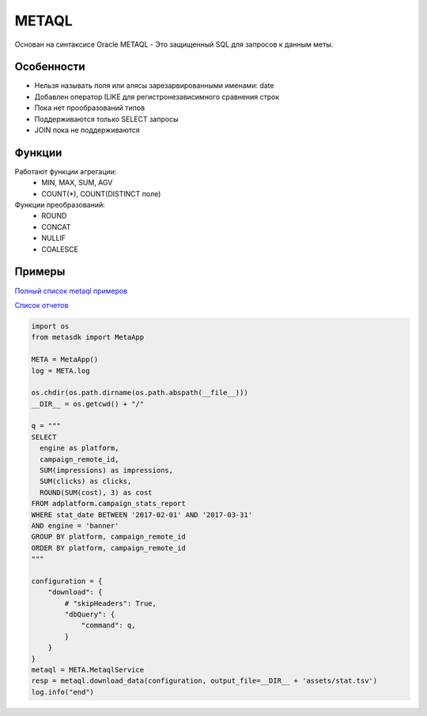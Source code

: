 ======
METAQL
======

Основан на синтаксисе Oracle
METAQL - Это защищенный SQL для запросов к данным меты.

Особенности
-----------
- Нельзя называть поля или алясы зарезарвированными именами: date
- Добавлен оператор ILIKE для регистронезависимного сравнения строк
- Пока нет прообразований типов
- Поддерживаются только SELECT запросы
- JOIN пока не поддерживаются

Функции
-------
Работают функции агрегации:
 - MIN, MAX, SUM, AGV
 - COUNT(*), COUNT(DISTINCT поле)

Функции преобразований:
 - ROUND
 - CONCAT
 - NULLIF
 - COALESCE

Примеры
-------

`Полный список metaql примеров
<https://github.com/devision-io/metasdk/tree/master/metasdk/examples/metaql>`_

`Список отчетов
<https://github.com/devision-io/metasdk/tree/master/metasdk/examples/metaql/metaql_get_schema.py>`_

.. code-block:: python

    import os
    from metasdk import MetaApp

    META = MetaApp()
    log = META.log

    os.chdir(os.path.dirname(os.path.abspath(__file__)))
    __DIR__ = os.getcwd() + "/"

    q = """
    SELECT
      engine as platform,
      campaign_remote_id,
      SUM(impressions) as impressions,
      SUM(clicks) as clicks,
      ROUND(SUM(cost), 3) as cost
    FROM adplatform.campaign_stats_report
    WHERE stat_date BETWEEN '2017-02-01' AND '2017-03-31'
    AND engine = 'banner'
    GROUP BY platform, campaign_remote_id
    ORDER BY platform, campaign_remote_id
    """

    configuration = {
        "download": {
            # "skipHeaders": True,
            "dbQuery": {
                "command": q,
            }
        }
    }
    metaql = META.MetaqlService
    resp = metaql.download_data(configuration, output_file=__DIR__ + 'assets/stat.tsv')
    log.info("end")

